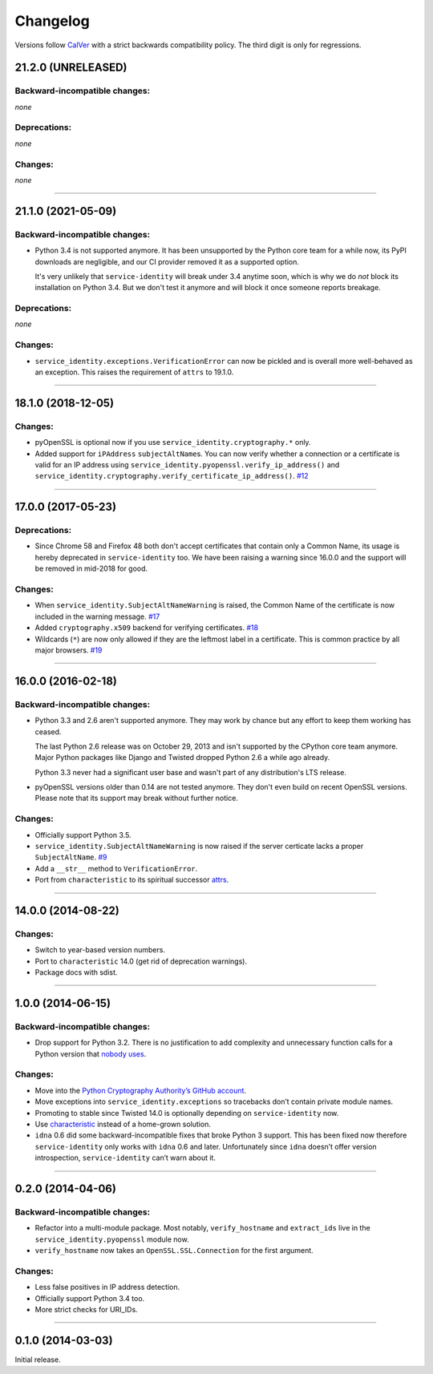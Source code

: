 .. :changelog:

Changelog
=========

Versions follow `CalVer <https://calver.org>`_ with a strict backwards compatibility policy.
The third digit is only for regressions.


21.2.0 (UNRELEASED)
-------------------

Backward-incompatible changes:
^^^^^^^^^^^^^^^^^^^^^^^^^^^^^^

*none*


Deprecations:
^^^^^^^^^^^^^

*none*


Changes:
^^^^^^^^

*none*


----


21.1.0 (2021-05-09)
-------------------


Backward-incompatible changes:
^^^^^^^^^^^^^^^^^^^^^^^^^^^^^^

- Python 3.4 is not supported anymore.
  It has been unsupported by the Python core team for a while now, its PyPI downloads are negligible, and our CI provider removed it as a supported option.

  It's very unlikely that ``service-identity`` will break under 3.4 anytime soon, which is why we do *not* block its installation on Python 3.4.
  But we don't test it anymore and will block it once someone reports breakage.


Deprecations:
^^^^^^^^^^^^^

*none*


Changes:
^^^^^^^^

- ``service_identity.exceptions.VerificationError`` can now be pickled and is overall more well-behaved as an exception.
  This raises the requirement of ``attrs`` to 19.1.0.


----


18.1.0 (2018-12-05)
-------------------

Changes:
^^^^^^^^

- pyOpenSSL is optional now if you use ``service_identity.cryptography.*`` only.
- Added support for ``iPAddress`` ``subjectAltName``\ s.
  You can now verify whether a connection or a certificate is valid for an IP address using ``service_identity.pyopenssl.verify_ip_address()`` and ``service_identity.cryptography.verify_certificate_ip_address()``.
  `#12 <https://github.com/pyca/service-identity/pull/12>`_


----


17.0.0 (2017-05-23)
-------------------

Deprecations:
^^^^^^^^^^^^^

- Since Chrome 58 and Firefox 48 both don't accept certificates that contain only a Common Name, its usage is hereby deprecated in ``service-identity`` too.
  We have been raising a warning since 16.0.0 and the support will be removed in mid-2018 for good.


Changes:
^^^^^^^^

- When ``service_identity.SubjectAltNameWarning`` is raised, the Common Name of the certificate is now included in the warning message.
  `#17 <https://github.com/pyca/service-identity/pull/17>`_
- Added ``cryptography.x509`` backend for verifying certificates.
  `#18 <https://github.com/pyca/service-identity/pull/18>`_
- Wildcards (``*``) are now only allowed if they are the leftmost label in a certificate.
  This is common practice by all major browsers.
  `#19 <https://github.com/pyca/service-identity/pull/19>`_


----


16.0.0 (2016-02-18)
-------------------

Backward-incompatible changes:
^^^^^^^^^^^^^^^^^^^^^^^^^^^^^^

- Python 3.3 and 2.6 aren't supported anymore.
  They may work by chance but any effort to keep them working has ceased.

  The last Python 2.6 release was on October 29, 2013 and isn't supported by the CPython core team anymore.
  Major Python packages like Django and Twisted dropped Python 2.6 a while ago already.

  Python 3.3 never had a significant user base and wasn't part of any distribution's LTS release.
- pyOpenSSL versions older than 0.14 are not tested anymore.
  They don't even build on recent OpenSSL versions.
  Please note that its support may break without further notice.

Changes:
^^^^^^^^

- Officially support Python 3.5.
- ``service_identity.SubjectAltNameWarning`` is now raised if the server certicate lacks a proper ``SubjectAltName``.
  `#9 <https://github.com/pyca/service-identity/issues/9>`_
- Add a ``__str__`` method to ``VerificationError``.
- Port from ``characteristic`` to its spiritual successor `attrs <https://www.attrs.org/>`_.


----


14.0.0 (2014-08-22)
-------------------

Changes:
^^^^^^^^

- Switch to year-based version numbers.
- Port to ``characteristic`` 14.0 (get rid of deprecation warnings).
- Package docs with sdist.


----


1.0.0 (2014-06-15)
------------------

Backward-incompatible changes:
^^^^^^^^^^^^^^^^^^^^^^^^^^^^^^

- Drop support for Python 3.2.
  There is no justification to add complexity and unnecessary function calls for a Python version that `nobody uses <https://alexgaynor.net/2014/jan/03/pypi-download-statistics/>`_.

Changes:
^^^^^^^^

- Move into the `Python Cryptography Authority’s GitHub account <https://github.com/pyca/>`_.
- Move exceptions into ``service_identity.exceptions`` so tracebacks don’t contain private module names.
- Promoting to stable since Twisted 14.0 is optionally depending on ``service-identity`` now.
- Use `characteristic <https://characteristic.readthedocs.io/>`_ instead of a home-grown solution.
- ``idna`` 0.6 did some backward-incompatible fixes that broke Python 3 support.
  This has been fixed now therefore ``service-identity`` only works with ``idna`` 0.6 and later.
  Unfortunately since ``idna`` doesn’t offer version introspection, ``service-identity`` can’t warn about it.


----


0.2.0 (2014-04-06)
------------------

Backward-incompatible changes:
^^^^^^^^^^^^^^^^^^^^^^^^^^^^^^

- Refactor into a multi-module package.
  Most notably, ``verify_hostname`` and ``extract_ids`` live in the ``service_identity.pyopenssl`` module now.
- ``verify_hostname`` now takes an ``OpenSSL.SSL.Connection`` for the first argument.

Changes:
^^^^^^^^

- Less false positives in IP address detection.
- Officially support Python 3.4 too.
- More strict checks for URI_IDs.


----


0.1.0 (2014-03-03)
------------------

Initial release.
